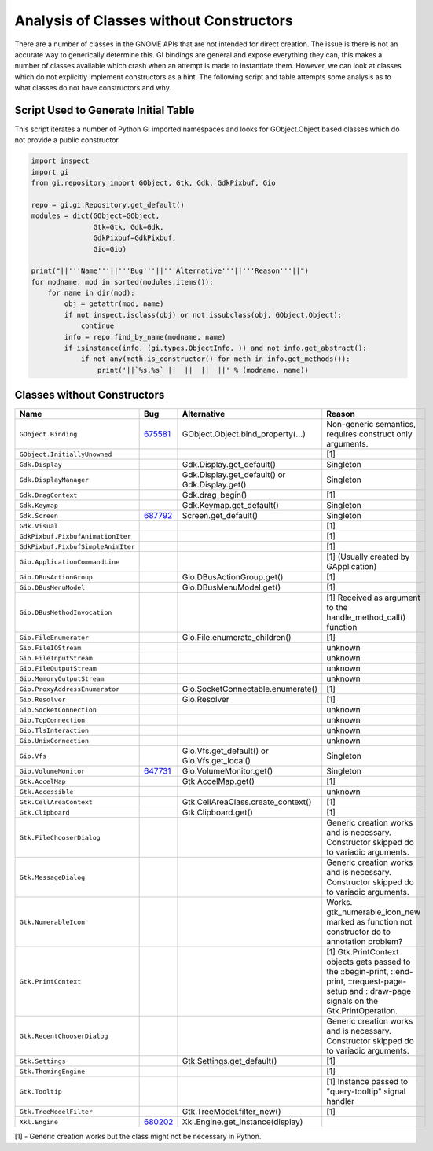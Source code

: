 ========================================
Analysis of Classes without Constructors
========================================

There are a number of classes in the GNOME APIs that are not intended for direct creation. The
issue is there is not an accurate way to generically determine this. GI bindings are general and
expose everything they can, this makes a number of classes available which crash when an attempt
is made to instantiate them. However, we can look at classes which do not explicitly implement
constructors as a hint. The following script and table attempts some analysis as to what classes
do not have constructors and why.

Script Used to Generate Initial Table
======================================

This script iterates a number of Python GI imported namespaces and looks for GObject.Object
based classes which do not provide a public constructor.

.. code-block:: python

    import inspect
    import gi
    from gi.repository import GObject, Gtk, Gdk, GdkPixbuf, Gio

    repo = gi.gi.Repository.get_default()
    modules = dict(GObject=GObject,
                   Gtk=Gtk, Gdk=Gdk,
                   GdkPixbuf=GdkPixbuf,
                   Gio=Gio)

    print("||'''Name'''||'''Bug'''||'''Alternative'''||'''Reason'''||")
    for modname, mod in sorted(modules.items()):
        for name in dir(mod):
            obj = getattr(mod, name)
            if not inspect.isclass(obj) or not issubclass(obj, GObject.Object):
                continue
            info = repo.find_by_name(modname, name)
            if isinstance(info, (gi.types.ObjectInfo, )) and not info.get_abstract():
                if not any(meth.is_constructor() for meth in info.get_methods()):
                    print('||`%s.%s` ||  ||  ||  ||' % (modname, name))

Classes without Constructors
=============================

====================================  ================================  ===============================================  ============================================================================================================
**Name**                              **Bug**                           **Alternative**                                  **Reason**
====================================  ================================  ===============================================  ============================================================================================================
``GObject.Binding``                   `675581`_                         GObject.Object.bind_property(...)                Non-generic semantics, requires construct only arguments.
``GObject.InitiallyUnowned``                                                                                             [1]
``Gdk.Display``                                                         Gdk.Display.get_default()                        Singleton
``Gdk.DisplayManager``                                                  Gdk.Display.get_default() or Gdk.Display.get()   Singleton
``Gdk.DragContext``                                                     Gdk.drag_begin()                                 [1]
``Gdk.Keymap``                                                          Gdk.Keymap.get_default()                         Singleton
``Gdk.Screen``                        `687792`_                         Screen.get_default()                             Singleton
``Gdk.Visual``                                                                                                           [1]
``GdkPixbuf.PixbufAnimationIter``                                                                                        [1]
``GdkPixbuf.PixbufSimpleAnimIter``                                                                                       [1]
``Gio.ApplicationCommandLine``                                                                                           [1] (Usually created by GApplication)
``Gio.DBusActionGroup``                                                 Gio.DBusActionGroup.get()                        [1]
``Gio.DBusMenuModel``                                                   Gio.DBusMenuModel.get()                          [1]
``Gio.DBusMethodInvocation``                                                                                             [1] Received as argument to the handle_method_call() function
``Gio.FileEnumerator``                                                  Gio.File.enumerate_children()                    [1]
``Gio.FileIOStream``                                                                                                     unknown
``Gio.FileInputStream``                                                                                                  unknown
``Gio.FileOutputStream``                                                                                                 unknown
``Gio.MemoryOutputStream``                                                                                               unknown
``Gio.ProxyAddressEnumerator``                                          Gio.SocketConnectable.enumerate()                [1]
``Gio.Resolver``                                                        Gio.Resolver                                     [1]
``Gio.SocketConnection``                                                                                                 unknown
``Gio.TcpConnection``                                                                                                    unknown
``Gio.TlsInteraction``                                                                                                   unknown
``Gio.UnixConnection``                                                                                                   unknown
``Gio.Vfs``                                                             Gio.Vfs.get_default() or Gio.Vfs.get_local()     Singleton
``Gio.VolumeMonitor``                 `647731`_                         Gio.VolumeMonitor.get()                          Singleton
``Gtk.AccelMap``                                                        Gtk.AccelMap.get()                               [1]
``Gtk.Accessible``                                                                                                       unknown
``Gtk.CellAreaContext``                                                 Gtk.CellAreaClass.create_context()               [1]
``Gtk.Clipboard``                                                       Gtk.Clipboard.get()                              [1]
``Gtk.FileChooserDialog``                                                                                                Generic creation works and is necessary. Constructor skipped do to variadic arguments.
``Gtk.MessageDialog``                                                                                                    Generic creation works and is necessary. Constructor skipped do to variadic arguments.
``Gtk.NumerableIcon``                                                                                                    Works. gtk_numerable_icon_new marked as function not constructor do to annotation problem?
``Gtk.PrintContext``                                                                                                     [1] Gtk.PrintContext objects gets passed to the ::begin-print, ::end-print, ::request-page-setup and ::draw-page signals on the Gtk.PrintOperation.
``Gtk.RecentChooserDialog``                                                                                              Generic creation works and is necessary. Constructor skipped do to variadic arguments.
``Gtk.Settings``                                                        Gtk.Settings.get_default()                       [1]
``Gtk.ThemingEngine``                                                                                                    [1]
``Gtk.Tooltip``                                                                                                          [1] Instance passed to "query-tooltip" signal handler
``Gtk.TreeModelFilter``                                                 Gtk.TreeModel.filter_new()                       [1]
``Xkl.Engine``                        `680202`_                         Xkl.Engine.get_instance(display)
====================================  ================================  ===============================================  ============================================================================================================

.. _675581: http://bugzilla.gnome.org/show_bug.cgi?id=675581
.. _687792: http://bugzilla.gnome.org/show_bug.cgi?id=687792
.. _647731: http://bugzilla.gnome.org/show_bug.cgi?id=647731
.. _680202: http://bugzilla.gnome.org/show_bug.cgi?id=680202

[1] - Generic creation works but the class might not be necessary in Python.
